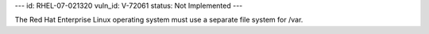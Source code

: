 ---
id: RHEL-07-021320
vuln_id: V-72061
status: Not Implemented
---

The Red Hat Enterprise Linux operating system must use a separate file system for /var.
